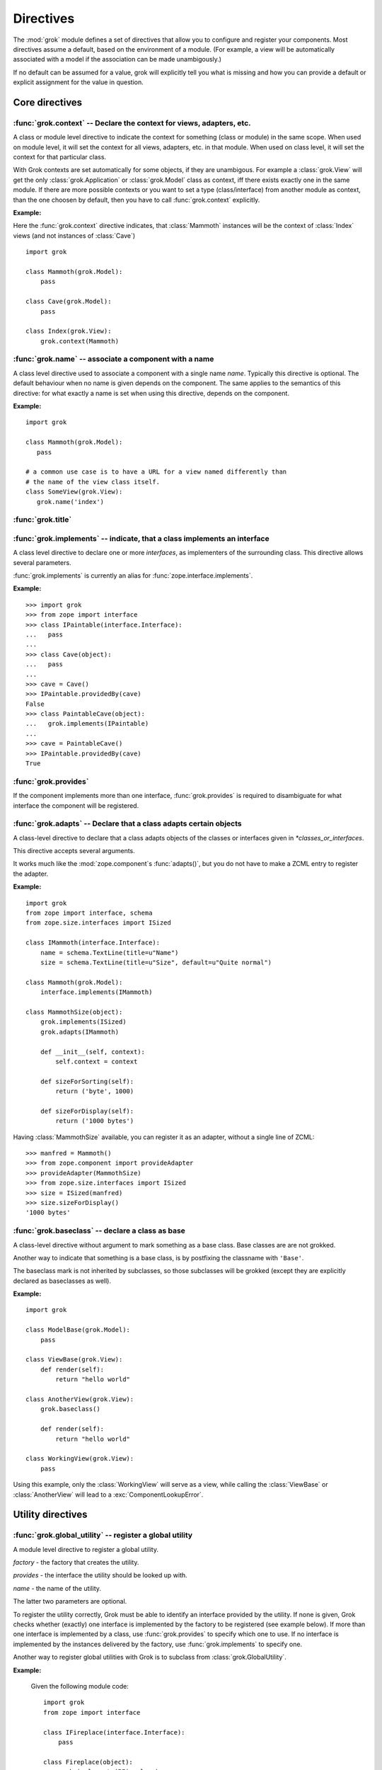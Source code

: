 
**********
Directives
**********

.. Here we document the generic behaviour of the module level and class level
   directives. The context sensitive behaviour is described in the individual
   component documentation. We do use specific example to illustrate the use
   of the directives.

The :mod:`grok` module defines a set of directives that allow you to configure
and register your components. Most directives assume a default, based on the
environment of a module. (For example, a view will be automatically associated
with a model if the association can be made unambigously.)

If no default can be assumed for a value, grok will explicitly tell you what is
missing and how you can provide a default or explicit assignment for the value
in question.

Core directives
~~~~~~~~~~~~~~~

:func:`grok.context` -- Declare the context for views, adapters, etc.
=====================================================================


.. function:: grok.context(*class_or_interface)

A class or module level directive to indicate the context for something
(class or module) in the same scope. When used on module level, it will set
the context for all views, adapters, etc. in that module. When used on class
level, it will set the context for that particular class.

With Grok contexts are set automatically for some objects, if they are
unambigous. For example a :class:`grok.View` will get the only
:class:`grok.Application` or :class:`grok.Model` class as context, iff there
exists exactly one in the same module. If there are more possible contexts
or you want to set a type (class/interface) from another module as context,
than the one choosen by default, then you have to call :func:`grok.context`
explicitly.

**Example:**

Here the :func:`grok.context` directive indicates, that
:class:`Mammoth` instances will be the context of :class:`Index`
views (and not instances of :class:`Cave`) ::

   import grok

   class Mammoth(grok.Model):
       pass

   class Cave(grok.Model):
       pass

   class Index(grok.View):
       grok.context(Mammoth)

.. seealso::

   :class:`grok.View`, :class:`grok.Adapter`, :class:`grok.MultiAdapter`

:func:`grok.name` -- associate a component with a name
======================================================

.. function:: grok.name(name)

A class level directive used to associate a component with a single name
`name`. Typically this directive is optional. The default behaviour when no
name is given depends on the component. The same applies to the semantics of
this directive: for what exactly a name is set when using this directive,
depends on the component.

**Example:** ::

   import grok

   class Mammoth(grok.Model):
      pass

   # a common use case is to have a URL for a view named differently than
   # the name of the view class itself.
   class SomeView(grok.View):
      grok.name('index')


.. seealso::

   :class:`grok.Adapter`, :class:`grok.Annotation`,
   :class:`grok.GlobalUtility`, :class:`grok.Indexes`,
   :class:`grok.MultiAdapter`, :class:`grok.Role`,
   :class:`grok.View`

:func:`grok.title`
========================

.. function:: grok.title(*arg)

   foobar

:func:`grok.implements` -- indicate, that a class implements an interface
=========================================================================

.. function:: grok.implements(*interfaces)

A class level directive to declare one or more `interfaces`, as implementers
of the surrounding class. This directive allows several parameters.

:func:`grok.implements` is currently an alias for
:func:`zope.interface.implements`.

**Example:** ::

   >>> import grok
   >>> from zope import interface
   >>> class IPaintable(interface.Interface):
   ...   pass
   ...
   >>> class Cave(object):
   ...   pass
   ...
   >>> cave = Cave()
   >>> IPaintable.providedBy(cave)
   False
   >>> class PaintableCave(object):
   ...   grok.implements(IPaintable)
   ...
   >>> cave = PaintableCave()
   >>> IPaintable.providedBy(cave)
   True

:func:`grok.provides`
=====================

.. function:: grok.provides(interface)

If the component implements more than one interface, :func:`grok.provides`
is required to disambiguate for what interface the component will be
registered.

.. seealso::

   :func:`grok.implements`

:func:`grok.adapts` -- Declare that a class adapts certain objects
==================================================================

.. function:: grok.adapts(*classes_or_interfaces)

A class-level directive to declare that a class adapts objects of the
classes or interfaces given in `\*classes_or_interfaces`.

This directive accepts several arguments.

It works much like the :mod:`zope.component`\ s :func:`adapts()`, but you do
not have to make a ZCML entry to register the adapter.

**Example:** ::

   import grok
   from zope import interface, schema
   from zope.size.interfaces import ISized

   class IMammoth(interface.Interface):
       name = schema.TextLine(title=u"Name")
       size = schema.TextLine(title=u"Size", default=u"Quite normal")

   class Mammoth(grok.Model):
       interface.implements(IMammoth)

   class MammothSize(object):
       grok.implements(ISized)
       grok.adapts(IMammoth)

       def __init__(self, context):
           self.context = context

       def sizeForSorting(self):
           return ('byte', 1000)

       def sizeForDisplay(self):
           return ('1000 bytes')

Having :class:`MammothSize` available, you can register it as an adapter,
without a single line of ZCML::

   >>> manfred = Mammoth()
   >>> from zope.component import provideAdapter
   >>> provideAdapter(MammothSize)
   >>> from zope.size.interfaces import ISized
   >>> size = ISized(manfred)
   >>> size.sizeForDisplay()
   '1000 bytes'

.. seealso::

   :func:`grok.implements`

:func:`grok.baseclass` -- declare a class as base
=================================================

.. function:: grok.baseclass()

A class-level directive without argument to mark something as a base class.
Base classes are are not grokked.

Another way to indicate that something is a base class, is by postfixing the
classname with ``'Base'``.

The baseclass mark is not inherited by subclasses, so those subclasses will
be grokked (except they are explicitly declared as baseclasses as well).

**Example:** ::

   import grok

   class ModelBase(grok.Model):
       pass

   class ViewBase(grok.View):
       def render(self):
           return "hello world"

   class AnotherView(grok.View):
       grok.baseclass()

       def render(self):
           return "hello world"

   class WorkingView(grok.View):
       pass

Using this example, only the :class:`WorkingView` will serve as a view,
while calling the :class:`ViewBase` or :class:`AnotherView` will lead to a
:exc:`ComponentLookupError`.

Utility directives
~~~~~~~~~~~~~~~~~~

:func:`grok.global_utility` -- register a global utility
========================================================

.. function:: grok.global_utility(factory[, provides=None[, name=u'']])

A module level directive to register a global utility.

`factory` - the factory that creates the utility.

`provides` - the interface the utility should be looked up with.

`name` - the name of the utility.

The latter two parameters are optional.

To register the utility correctly, Grok must be able to identify an
interface provided by the utility. If none is given, Grok checks whether
(exactly) one interface is implemented by the factory to be registered (see
example below). If more than one interface is implemented by a class, use
:func:`grok.provides` to specify which one to use. If no interface is
implemented by the instances delivered by the factory, use
:func:`grok.implements` to specify one.

Another way to register global utilities with Grok is to subclass from
:class:`grok.GlobalUtility`.

**Example:**

   Given the following module code: ::

      import grok
      from zope import interface

      class IFireplace(interface.Interface):
          pass

      class Fireplace(object):
          grok.implements(IFireplace)

      grok.global_utility(Fireplace)
      grok.global_utility(Fireplace, name='hot')

   Then the following works: ::

      >>> from zope import component
      >>> fireplace = component.getUtility(IFireplace)
      >>> IFireplace.providedBy(fireplace)
      True
      >>> isinstance(fireplace, Fireplace)
      True

      >>> fireplace = component.getUtility(IFireplace, name='hot')
      >>> IFireplace.providedBy(fireplace)
      True
      >>> isinstance(fireplace, Fireplace)
      True

.. seealso::

   :class:`grok.GlobalUtility`, :func:`grok.provides`,
   :func:`grok.implements`

:func:`grok.local_utility` -- register a local utility
======================================================

.. function:: grok.local_utility(factory[, provides=None[, name=u''[, setup=None[, public=False[, name_in_container=None]]]]])

A class level directive to register a local utility.

`factory` -- the factory that creates the utility.

`provides` -- the interface the utility should be looked up with.

`name` -- the name of the utility.

`setup` -- a callable that receives the utility as its single
   argument, it is called after the utility has been created and
   stored.

`public` -- if `False`, the utility will be stored below
   `++etc++site`.  If `True`, the utility will be stored directly
   in the site.  The site should in this case be a container.

`name_in_container` -- the name to use for storing the utility.

All but the first parameter are optional.

To register a local utility correctly, Grok must know about the interface,
the utility should be looked up with. If none is given, Grok looks up any
interfaces implemented by instances delivered by `factory` and if exactly
one can be found, it is taken. See :func:`grok.global_utility`.

Every single combination of interfaces and names can only be registered once
per module.

It is not possible to declare a local utility as public, if the site is not
a container. Grok will remind you of this. To store a utility in a
container, a `name_in_container` is needed. If none is given, Grok will make
up one automatically.

An alternative way to define a local utility is to subclass from
:class:`grok.LocalUtility`.

**Example:**

   The following code registers a local unnamed utility `fireplace` in
   instances of :class:`Cave` ::

      import grok
      from zope import interface

      class IFireplace(interface.Interface):
          pass

      class Fireplace(grok.LocalUtility):
          grok.implements(IFireplace)

      class Cave(grok.Container, grok.Site):
          grok.local_utility(Fireplace, public=True,
                             name_in_container='fireplace')

.. seealso::

   :func:`grok.global_utility`, :class:`grok.LocalUtility`

:func:`grok.resourcedir --- XXX Not implemented yet`
====================================================

.. function:: grok.resourcedir(*arg)

   foobar

Resource directories are used to embed static resources like HTML-,
JavaScript-, CSS- and other files in your application.

XXX insert directive description here (first: define the name, second:
describe the default behaviour if the directive isn't given)

A resource directory is created when a package contains a directory with the
name :file:`static`. All files from this directory become accessible from a
browser under the URL
:file:`http://<servername>/++resource++<packagename>/<filename>`.

**Example:**

The package :mod:`a.b.c` is grokked and contains a directory :file:`static`
which contains the file :file:`example.css`. The stylesheet will be
available via :file:`http://<servername>/++resource++a.b.c/example.css`.

.. note::

A package can never have both a :file:`static` directory and a Python module
with the name :file:`static.py` at the same time. grok will remind you of
this conflict when grokking a package by displaying an error message.

Linking to resources from templates
-----------------------------------

grok provides a convenient way to calculate the URLs to static resource using
the keyword :keyword:`static` in page templates::

<link rel="stylesheet" tal:attributes="href static/example.css" type="text/css">

The keyword :keyword:`static` will be replaced by the reference to the resource
directory for the package in which the template was registered.

Security directives
~~~~~~~~~~~~~~~~~~~

:func:`grok.require`
====================

.. function:: grok.require(permission)

A class level directive used to protect a View by requiring a certain permission. 

`permission` -- the name of the permission that is required

** Example **::

	class ViewPainting(grok.Permission):
	    grok.name('grok.ViewPainting')
	

.. seealso::

  :class:`grok.Permission` component, :func:`@grok.require` decorator


Template directives
~~~~~~~~~~~~~~~~~~~

:func:`grok.template`
=====================

.. function:: grok.template(template)

A class level directive used to specify the template to be rendered for the View when no render method is defined.

`template` -- name of the template file

** Convention **

When not specified, Grok will look for a template file with the same name as the view class itself, lowercased, in the templates directory for this module.

.. seealso::

   :func:`grok.templatedir`

:func:`grok.templatedir`
========================

A module level directive used to specify the directory where Grok should look for template files.

.. function:: grok.templatedir(directory)

`directory` -- the name of the directory inside the same package as the module

** Convention **

When not specified, Grok will look template files in a diretory named `<module>_templates` where `<module>` is the name of the current module.

.. seealso::

   :func:`grok.template`

Uncategorized directives
~~~~~~~~~~~~~~~~~~~~~~~~

:func:`grok.site`
=================

.. function:: grok.site(*arg)

A class level directive used in `grok.Indexes` sub-classes to define in which local component registry the indexes should be located.

** Example **
::

	class MammothIndexes(grok.Indexes):
	    grok.site(Herd)
	    grok.context(IMammoth)

	    name = index.Field()
